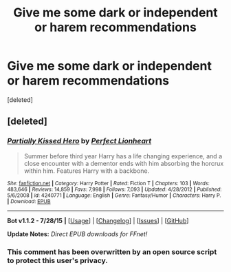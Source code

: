 #+TITLE: Give me some dark or independent or harem recommendations

* Give me some dark or independent or harem recommendations
:PROPERTIES:
:Score: 0
:DateUnix: 1441153536.0
:DateShort: 2015-Sep-02
:FlairText: Request
:END:
[deleted]


** [deleted]
:PROPERTIES:
:Score: 1
:DateUnix: 1441242526.0
:DateShort: 2015-Sep-03
:END:

*** [[http://www.fanfiction.net/s/4240771/1/][*/Partially Kissed Hero/*]] by [[https://www.fanfiction.net/u/1318171/Perfect-Lionheart][/Perfect Lionheart/]]

#+begin_quote
  Summer before third year Harry has a life changing experience, and a close encounter with a dementor ends with him absorbing the horcrux within him. Features Harry with a backbone.
#+end_quote

^{/Site/: [[http://www.fanfiction.net/][fanfiction.net]] *|* /Category/: Harry Potter *|* /Rated/: Fiction T *|* /Chapters/: 103 *|* /Words/: 483,646 *|* /Reviews/: 14,859 *|* /Favs/: 7,998 *|* /Follows/: 7,093 *|* /Updated/: 4/28/2012 *|* /Published/: 5/6/2008 *|* /id/: 4240771 *|* /Language/: English *|* /Genre/: Fantasy/Humor *|* /Characters/: Harry P. *|* /Download/: [[http://www.p0ody-files.com/ff_to_ebook/mobile/makeEpub.php?id=4240771][EPUB]]}

--------------

*Bot v1.1.2 - 7/28/15* *|* [[[https://github.com/tusing/reddit-ffn-bot/wiki/Usage][Usage]]] | [[[https://github.com/tusing/reddit-ffn-bot/wiki/Changelog][Changelog]]] | [[[https://github.com/tusing/reddit-ffn-bot/issues/][Issues]]] | [[[https://github.com/tusing/reddit-ffn-bot/][GitHub]]]

*Update Notes:* /Direct EPUB downloads for FFnet!/
:PROPERTIES:
:Author: FanfictionBot
:Score: 1
:DateUnix: 1441242574.0
:DateShort: 2015-Sep-03
:END:


*** This comment has been overwritten by an open source script to protect this user's privacy.
:PROPERTIES:
:Author: metaridley18
:Score: 1
:DateUnix: 1441292964.0
:DateShort: 2015-Sep-03
:END:
